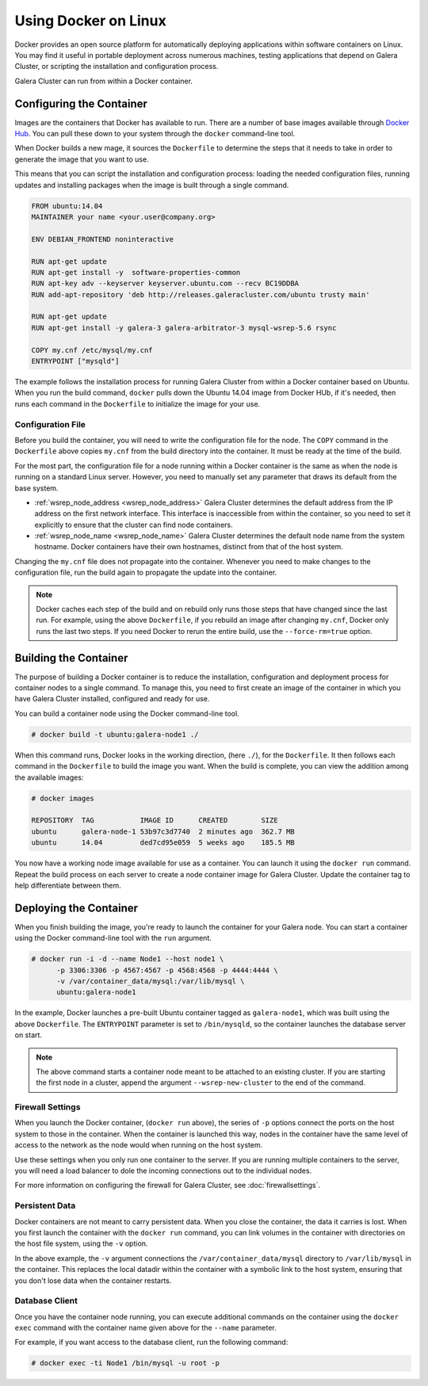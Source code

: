 ==========================
Using Docker on Linux
==========================
.. _`docker`:

Docker provides an open source platform for automatically deploying applications within software containers on Linux.  You may find it useful in portable deployment across numerous machines, testing applications that depend on Galera Cluster, or scripting the installation and configuration process.

Galera Cluster can run from within a Docker container.

---------------------------
Configuring the Container
---------------------------
.. _`configure-container`:

Images are the containers that Docker has available to run.  There are a number of base images available through `Docker Hub <https://registry.hub.docker.com>`_.  You can pull these down to your system through the ``docker`` command-line tool.

When Docker builds a new mage, it sources the ``Dockerfile`` to determine the steps that it needs to take in order to generate the image that you want to use.

This means that you can script the installation and configuration process: loading the needed configuration files, running updates and installing packages when the image is built through a single command.

.. code-block:: docker
		
   FROM ubuntu:14.04
   MAINTAINER your name <your.user@company.org>

   ENV DEBIAN_FRONTEND noninteractive
   
   RUN apt-get update 
   RUN apt-get install -y  software-properties-common
   RUN apt-key adv --keyserver keyserver.ubuntu.com --recv BC19DDBA 
   RUN add-apt-repository 'deb http://releases.galeracluster.com/ubuntu trusty main'

   RUN apt-get update 
   RUN apt-get install -y galera-3 galera-arbitrator-3 mysql-wsrep-5.6 rsync

   COPY my.cnf /etc/mysql/my.cnf
   ENTRYPOINT ["mysqld"]

The example follows the installation process for running Galera Cluster from within a Docker container based on Ubuntu.  When you run the build command, ``docker`` pulls down the Ubuntu 14.04 image from Docker HUb, if it's needed, then runs each command in the ``Dockerfile`` to initialize the image for your use.

^^^^^^^^^^^^^^^^^^^^
Configuration File
^^^^^^^^^^^^^^^^^^^^
.. _`docker-my-cnf`:

Before you build the container, you will need to write the configuration file for the node.  The ``COPY`` command in the ``Dockerfile`` above copies ``my.cnf`` from the build directory into the container.  It must be ready at the time of the build. 

For the most part, the configuration file for a node running within a Docker container is the same as when the node is running on a standard Linux server.  However, you need to manually set any parameter that draws its default from the base system.

- :ref:`wsrep_node_address <wsrep_node_address>` Galera Cluster determines the default address from the IP address on the first network interface.  This interface is inaccessible from within the container, so you need to set it explicitly to ensure that the cluster can find node containers.

- :ref:`wsrep_node_name <wsrep_node_name>` Galera Cluster determines the default node name from the system hostname.  Docker containers have their own hostnames, distinct from that of the host system.

Changing the ``my.cnf`` file does not propagate into the container.  Whenever you need to make changes to the configuration file, run the build again to propagate the update into the container.

.. note:: Docker caches each step of the build and on rebuild only runs those steps that have changed since the last run.  For example, using the above ``Dockerfile``, if you rebuild an image after changing ``my.cnf``, Docker only runs the last two steps.  If you need Docker to rerun the entire build, use the ``--force-rm=true`` option.

  

-------------------------
Building the Container
-------------------------
.. _`building-the-container`:

The purpose of building a Docker container is to reduce the installation, configuration and deployment process for container nodes to a single command.  To manage this, you need to first create an image of the container in which you have Galera Cluster installed, configured and ready for use.

You can build a container node using the Docker command-line tool.

.. code-block:: console

   # docker build -t ubuntu:galera-node1 ./ 

When this command runs, Docker looks in the working direction, (here ``./``), for the ``Dockerfile``.  It then follows each command in the ``Dockerfile`` to build the image you want.  When the build is complete, you can view the addition among the available images:
   
.. code-block:: console

   # docker images
   
   REPOSITORY  TAG           IMAGE ID      CREATED        SIZE
   ubuntu      galera-node-1 53b97c3d7740  2 minutes ago  362.7 MB
   ubuntu      14.04         ded7cd95e059  5 weeks ago    185.5 MB

You now have a working node image available for use as a container.  You can launch it using the ``docker run`` command.  Repeat the build process on each server to create a node container image for Galera Cluster.  Update the container tag to help differentiate between them.

-------------------------
Deploying the Container
-------------------------
.. _`deploy-container`:

When you finish building the image, you're ready to launch the container for your Galera node.  You can start a container using the Docker command-line tool with the ``run`` argument.

.. code-block:: console

   # docker run -i -d --name Node1 --host node1 \
         -p 3306:3306 -p 4567:4567 -p 4568:4568 -p 4444:4444 \
	 -v /var/container_data/mysql:/var/lib/mysql \
	 ubuntu:galera-node1

In the example, Docker launches a pre-built Ubuntu container tagged as ``galera-node1``, which was built using the above ``Dockerfile``.  The ``ENTRYPOINT`` parameter is set to ``/bin/mysqld``, so the container launches the database server on start.

.. note:: The above command starts a container node meant to be attached to an existing cluster.  If you are starting the first node in a cluster, append the argument ``--wsrep-new-cluster`` to the end of the command.
	  
^^^^^^^^^^^^^^^^^^^
Firewall Settings
^^^^^^^^^^^^^^^^^^^
.. _`docker-firewall`:

When you launch the Docker container, (``docker run`` above), the series of ``-p`` options connect the ports on the host system to those in the container.  When the container is launched this way, nodes in the container have the same level of access to the network as the node would when running on the host system.

Use these settings when you only run one container to the server.  If you are running multiple containers to the server, you will need a load balancer to dole the incoming connections out to the individual nodes.

For more information on configuring the firewall for Galera Cluster, see :doc:`firewallsettings`.

^^^^^^^^^^^^^^^^^^
Persistent Data
^^^^^^^^^^^^^^^^^^
.. _`docker-data`:

Docker containers are not meant to carry persistent data.  When you close the container, the data it carries is lost.  When you first launch the container with the ``docker run`` command, you can link volumes in the container with directories on the host file system, using the ``-v`` option.

In the above example, the ``-v`` argument connections the ``/var/container_data/mysql`` directory to ``/var/lib/mysql`` in the container.  This replaces the local datadir within the container with a symbolic link to the host system, ensuring that you don't lose data when the container restarts.

^^^^^^^^^^^^^^^^^^^^
Database Client
^^^^^^^^^^^^^^^^^^^^

Once you have the container node running, you can execute additional commands on the container using the ``docker exec`` command with the container name given above for the ``--name`` parameter.

For example, if you want access to the database client, run the following command:

.. code-block:: console

   # docker exec -ti Node1 /bin/mysql -u root -p
